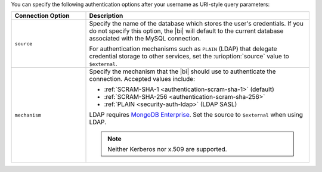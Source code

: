 You can specify the following authentication options after your
username as URI-style query parameters:

.. list-table::
   :header-rows: 1
   :widths: 25 75

   * - Connection Option
     - Description

   * - ``source``

     - Specify the name of the database which stores the user's
       credentials. If you do not specify this option, the |bi| will
       default to the current database associated with the MySQL
       connection.

       For authentication mechanisms such as ``PLAIN`` (LDAP) that
       delegate credential storage to other services, set the
       :urioption:`source` value to ``$external``.

   * - ``mechanism``

     - Specify the mechanism that the |bi| should use to
       authenticate the connection. Accepted values include:

       - :ref:`SCRAM-SHA-1 <authentication-scram-sha-1>` (default)
       - :ref:`SCRAM-SHA-256 <authentication-scram-sha-256>`
       - :ref:`PLAIN <security-auth-ldap>` (LDAP SASL)

       LDAP requires `MongoDB Enterprise
       <https://www.mongodb.com/download-center/enterprise?ct=atlasheader2>`__.
       Set the source to ``$external`` when using LDAP.

       .. note:: 
          Neither Kerberos nor x.509 are supported.
